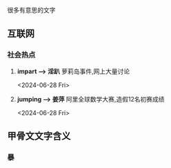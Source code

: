 
很多有意思的文字

** 互联网


*** 社会热点
1. *impart \longrightarrow 淫趴*  萝莉岛事件,网上大量讨论
   :LOGTIME:
   <2024-06-28 Fri>
   
   :END:

2. *jumping \longrightarrow 姜萍* 阿里全球数学大赛,造假12名初赛成绩
   :LOGTIME:
   <2024-06-28 Fri>
   :END:


  


** 甲骨文文字含义
*** 暴
